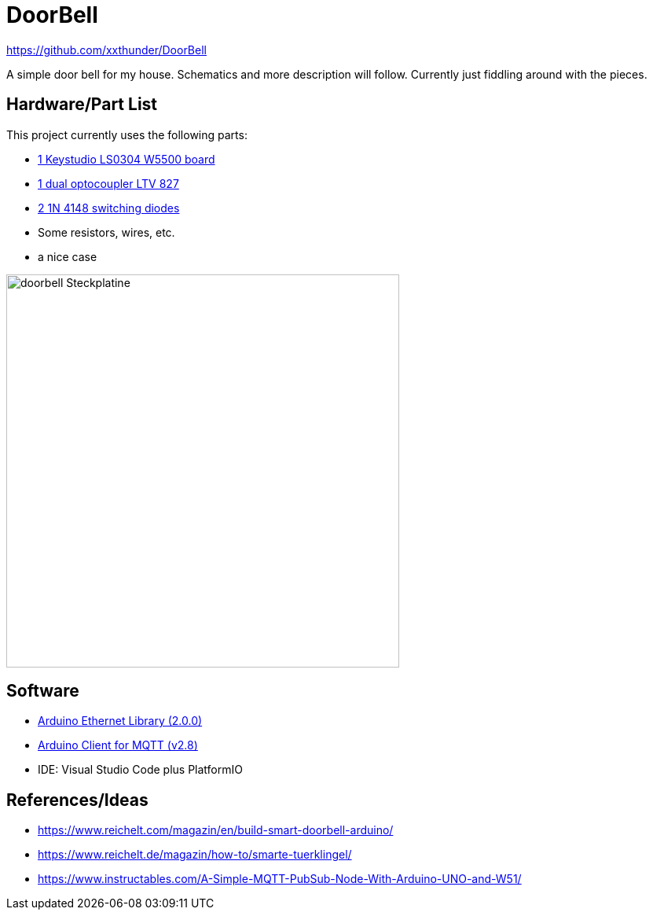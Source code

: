 = DoorBell =

https://github.com/xxthunder/DoorBell

A simple door bell for my house. Schematics and more description will follow.
Currently just fiddling around with the pieces.

== Hardware/Part List ==

This project currently uses the following parts:

* link:https://wiki.keyestudio.com/Ks0304_Keyestudio_W5500_ETHERNET_DEVELOPMENT_BOARD_%28WITHOUT_POE%29[1 Keystudio LS0304 W5500 board]
* link:https://www.reichelt.com/gb/en/dual-optocoupler-5kv-35v-50ma-50-600-dip-8-ltv-827-p80592.html?&trstct=pos_0&nbc=1[1 dual optocoupler LTV 827]
* link:https://www.reichelt.com/gb/en/gleichrichterdiode-100-v-0-15-a-do-35-1n-4148-p1730.html?trstct=pos_1&&r=1[2 1N 4148 switching diodes]
* Some resistors, wires, etc.
* a nice case

image:doc/sketch/doorbell_Steckplatine.png[width=500]

== Software ==

* link:https://github.com/arduino-libraries/Ethernet[Arduino Ethernet Library (2.0.0)]
* link:https://github.com/knolleary/pubsubclient[Arduino Client for MQTT (v2.8)]
* IDE: Visual Studio Code plus PlatformIO

== References/Ideas ==

* https://www.reichelt.com/magazin/en/build-smart-doorbell-arduino/
* https://www.reichelt.de/magazin/how-to/smarte-tuerklingel/
* https://www.instructables.com/A-Simple-MQTT-PubSub-Node-With-Arduino-UNO-and-W51/
